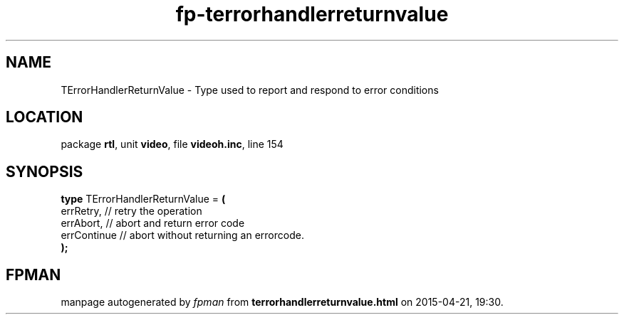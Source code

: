 .\" file autogenerated by fpman
.TH "fp-terrorhandlerreturnvalue" 3 "2014-03-14" "fpman" "Free Pascal Programmer's Manual"
.SH NAME
TErrorHandlerReturnValue - Type used to report and respond to error conditions
.SH LOCATION
package \fBrtl\fR, unit \fBvideo\fR, file \fBvideoh.inc\fR, line 154
.SH SYNOPSIS
\fBtype\fR TErrorHandlerReturnValue = \fB(\fR
  errRetry,   // retry the operation
  errAbort,   // abort and return error code
  errContinue // abort without returning an errorcode.
.br
\fB);\fR
.SH FPMAN
manpage autogenerated by \fIfpman\fR from \fBterrorhandlerreturnvalue.html\fR on 2015-04-21, 19:30.

